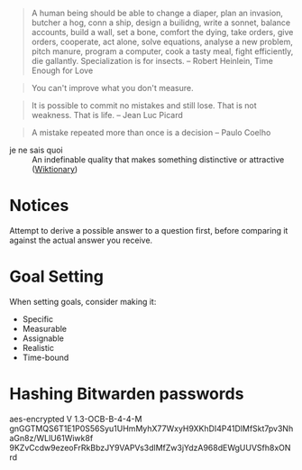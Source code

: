 #+STARTUP: showeverything

#+begin_quote
A human being should be able to change a diaper, plan an invasion,
butcher a hog, conn a ship, design a builidng, write a sonnet, balance
accounts, build a wall, set a bone, comfort the dying, take orders,
give orders, cooperate, act alone, solve equations, analyse a new
problem, pitch manure, program a computer, cook a tasty meal, fight
efficiently, die gallantly. Specialization is for insects. -- Robert
Heinlein, Time Enough for Love
#+end_quote

#+begin_quote
You can't improve what you don't measure.
#+end_quote

#+begin_quote
It is possible to commit no mistakes and still lose. That is not
weakness. That is life. -- Jean Luc Picard
#+end_quote

#+begin_quote
A mistake repeated more than once is a decision -- Paulo Coelho
#+end_quote

- je ne sais quoi :: An indefinable quality that makes something
     distinctive or attractive ([[https://en.wiktionary.org/wiki/je_ne_sais_quoi][Wiktionary]])

* Notices
Attempt to derive a possible answer to a question first, before
comparing it against the actual answer you receive.

* Goal Setting
When setting goals, consider making it:
- Specific
- Measurable
- Assignable
- Realistic
- Time-bound

* Hashing Bitwarden passwords

aes-encrypted V 1.3-OCB-B-4-4-M
gnGGTMQS6T1E1P0S56Syu1UHmMyhX77WxyH9XKhDI4P41DlMfSkt7pv3NhaGn8z/WLlU61Wiwk8f
9KZvCcdw9ezeoFrRkBbzJY9VAPVs3dlMfZw3jYdzA968dEWgUUVSfh8xONrd
